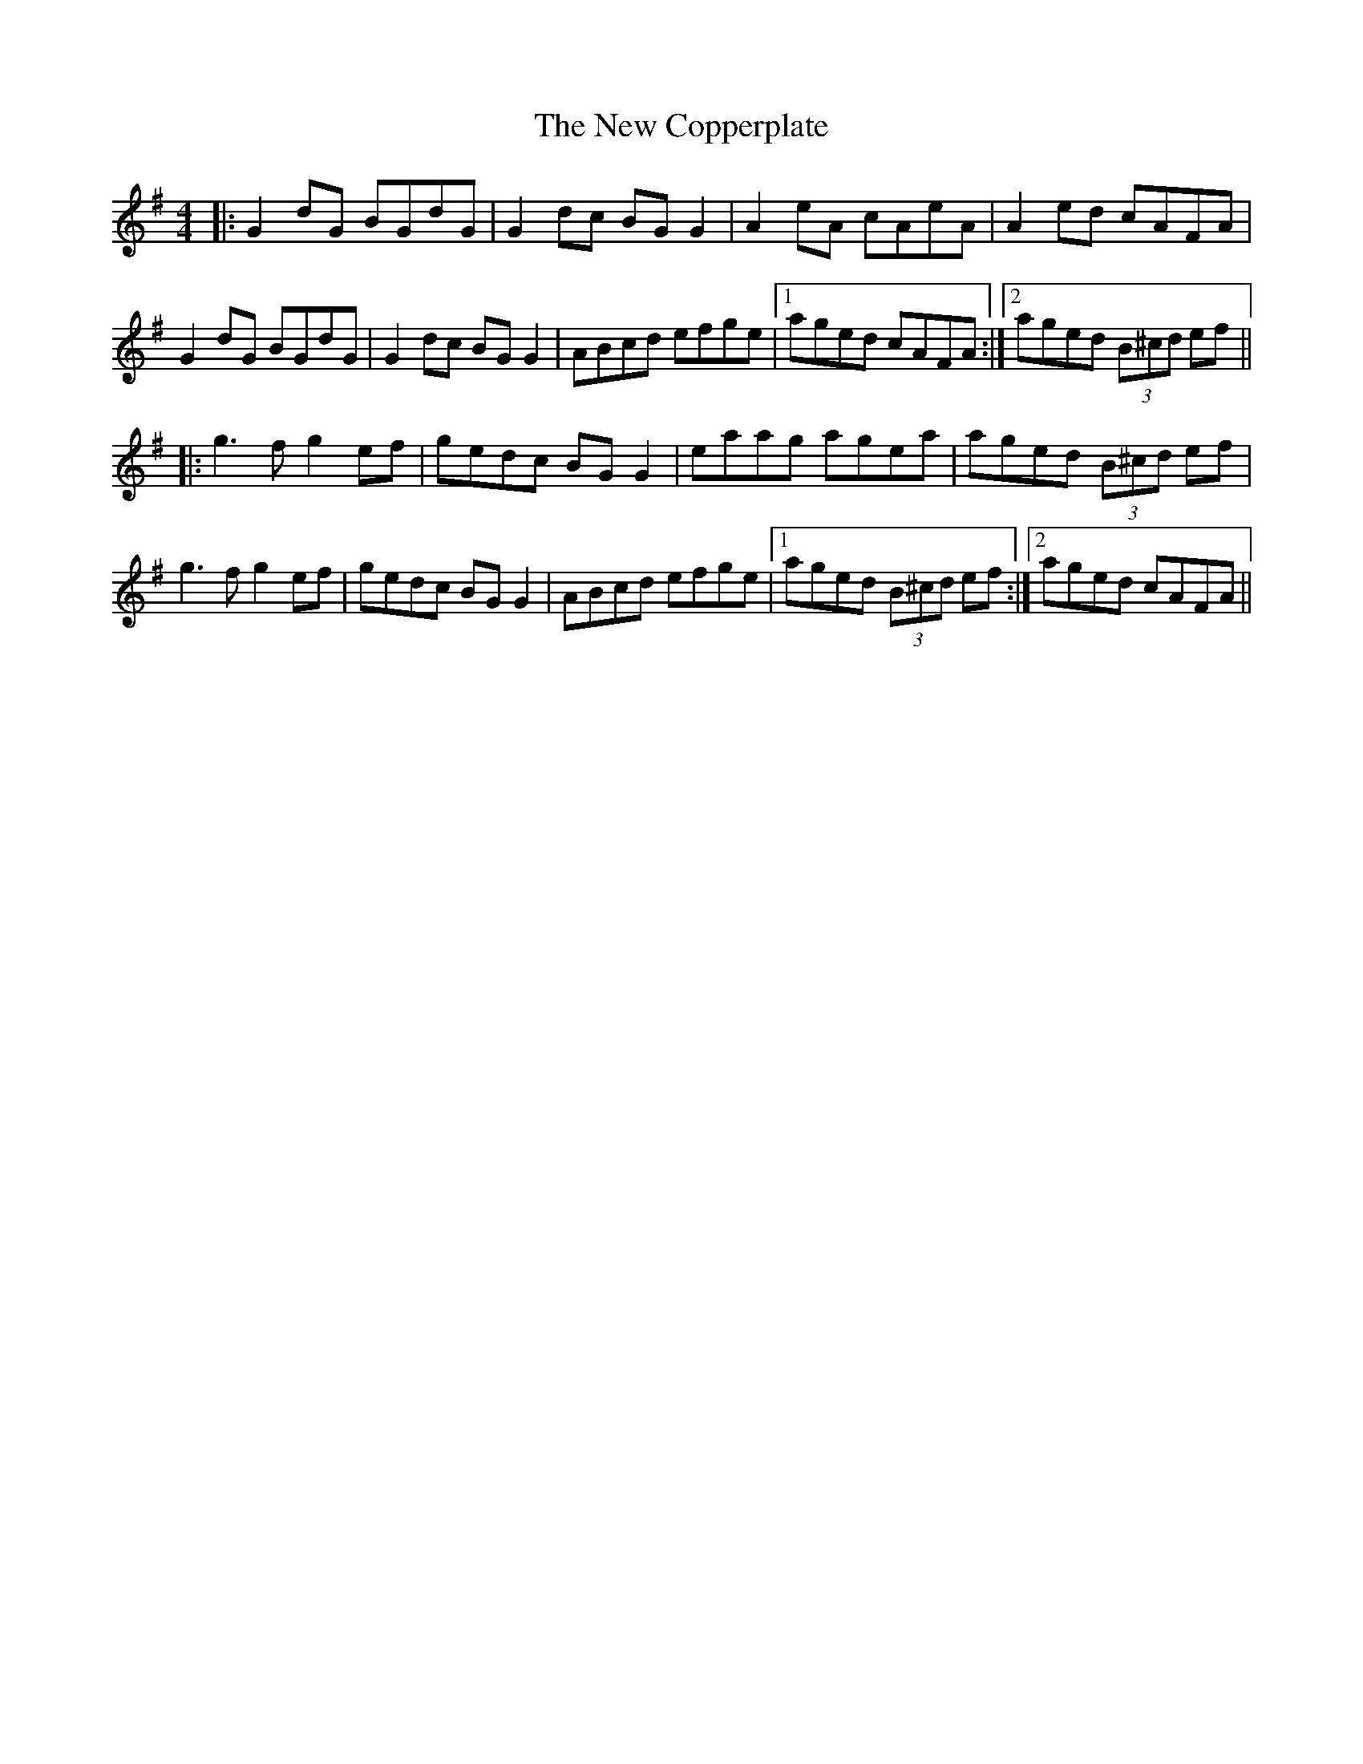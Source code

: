 X: 29195
T: New Copperplate, The
R: reel
M: 4/4
K: Gmajor
|:G2dG BGdG|G2dc BGG2|A2eA cAeA|A2ed cAFA|
G2dG BGdG|G2dc BGG2|ABcd efge|1 aged cAFA:|2 aged (3B^cd ef||
|:g3f g2ef|gedc BGG2|eaag agea|aged (3B^cd ef|
g3f g2ef|gedc BGG2|ABcd efge|1 aged (3B^cd ef:|2 aged cAFA||

